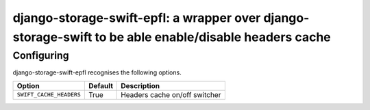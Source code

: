 django-storage-swift-epfl: a wrapper over django-storage-swift to be able enable/disable headers cache
======================================================================================================

Configuring
-----------

django-storage-swift-epfl recognises the following options.

+----------------------------------------------+----------------+----------------------------------------------------------------------------------------------------------------------------------------------------+
| Option                                       | Default        | Description                                                                                                                                        |
+==============================================+================+====================================================================================================================================================+
| ``SWIFT_CACHE_HEADERS``                      | True           | Headers cache on/off switcher                                                                                                                      |
+----------------------------------------------+----------------+----------------------------------------------------------------------------------------------------------------------------------------------------+


